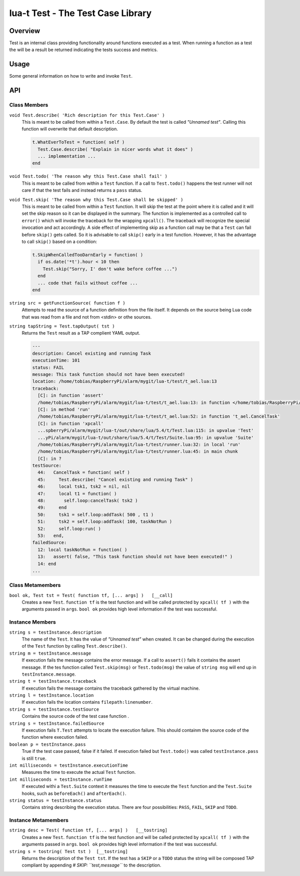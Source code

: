lua-t Test - The Test Case Library
++++++++++++++++++++++++++++++++++


Overview
========

Test is an internal class providing functionality around functions
executed as a test.  When running a function as a test the will be a result
be returned indicating the tests success and metrics.


Usage
=====

Some general information on how to write and invoke ``Test``.

API
===


Class Members
-------------

``void Test.describe( 'Rich description for this Test.Case' )``
  This is meant to be called from within a ``Test.Case``.  By default the
  test is called *"Unnamed test"*. Calling this function will overwrite that
  default description.

  .. code:: lua

    t.WhatEverToTest = function( self )
      Test.Case.describe( "Explain in nicer words what it does" )
      ... implementation ...
    end

``void Test.todo( 'The reason why this Test.Case shall fail' )``
  This is meant to be called from within a ``Test`` function.  If a call to
  ``Test.todo()`` happens the test runner will not care if that the test
  fails and instead returns a ``pass`` status.

``void Test.skip( 'The reason why this Test.Case shall be skipped' )``
  This is meant to be called from within a ``Test`` function.  It will skip
  the test at the point where it is called and it will set the skip reason
  so it can be displayed in the summary.  The function is implemented as a
  controlled call to ``error()`` which will invoke the traceback for the
  wrapping ``xpcall()``.  The traceback will recognize the special
  invocation and act accordingly.  A side effect of implementing skip as a
  function call may be that a ``Test`` can fail before ``skip()`` gets
  called.  So it is advisable to call ``skip()`` early in a test function.
  However, it has the advantage to call ``skip()`` based on a condition:

  .. code:: lua

    t.SkipWhenCalledTooDarnEarly = function( )
      if os.date('*t').hour < 10 then
        Test.skip("Sorry, I' don't wake before coffee ...")
      end
      ... code that fails without coffee ...
    end

``string src = getFunctionSource( function f )``
  Attempts to read the source of a function definition from the file itself.
  It depends on the source being Lua code that was read from a file and not
  from <stdin> or othe sources.

``string tapString = Test.tapOutput( tst )``
  Returns the ``Test`` result as a TAP complient YAML output.

  .. code:: yaml

    ---
    description: Cancel existing and running Task
    executionTime: 101
    status: FAIL
    message: This task function should not have been executed!
    location: /home/tobias/RaspberryPi/alarm/mygit/lua-t/test/t_ael.lua:13
    traceback: 
      [C]: in function 'assert'
      /home/tobias/RaspberryPi/alarm/mygit/lua-t/test/t_ael.lua:13: in function </home/tobias/RaspberryPi/alarm/mygit/lua-t/test/t_ael.lua:12>
      [C]: in method 'run'
      /home/tobias/RaspberryPi/alarm/mygit/lua-t/test/t_ael.lua:52: in function 't_ael.CancelTask'
      [C]: in function 'xpcall'
      ...spberryPi/alarm/mygit/lua-t/out/share/lua/5.4/t/Test.lua:115: in upvalue 'Test'
      ...yPi/alarm/mygit/lua-t/out/share/lua/5.4/t/Test/Suite.lua:95: in upvalue 'Suite'
      /home/tobias/RaspberryPi/alarm/mygit/lua-t/test/runner.lua:32: in local 'run'
      /home/tobias/RaspberryPi/alarm/mygit/lua-t/test/runner.lua:45: in main chunk
      [C]: in ?
    testSource: 
      44:   CancelTask = function( self )
      45:     Test.describe( "Cancel existing and running Task" )
      46:     local tsk1, tsk2 = nil, nil
      47:     local t1 = function( )
      48:       self.loop:cancelTask( tsk2 )
      49:     end
      50:     tsk1 = self.loop:addTask( 500 , t1 )
      51:     tsk2 = self.loop:addTask( 100, taskNotRun )
      52:     self.loop:run( )
      53:   end,
    failedSource: 
      12: local taskNotRun = function( )
      13:   assert( false, "This task function should not have been executed!" )
      14: end
    ...


Class Metamembers
-----------------

``bool ok, Test tst = Test( function tf, [... args] )   [__call]``
  Creates a new ``Test``.  ``function tf`` is the test function and will be
  called protected by ``xpcall( tf )`` with the arguments passed in
  ``args``. ``bool ok`` provides high level information if the test was
  successful.


Instance Members
----------------


``string s = testInstance.description``
  The name of the ``Test``.  It has the value of *"Unnamed test"* when
  created.  It can be changed during the execution of the ``Test``
  function by calling ``Test.describe()``.

``string m = testInstance.message``
  If execution fails the message contains the error message.  If a call to
  ``assert()`` fails it contains the assert message.  If the tes function
  called ``Test.skip(msg)`` or ``Test.todo(msg)`` the value of ``string
  msg`` will end up in ``testInstance.message``.

``string t = testInstance.traceback``
  If execution fails the message contains the traceback gathered by the
  virtual machine.

``string l = testInstance.location``
  If execution fails the location contains ``filepath:linenumber``.

``string s = testInstance.testSource``
  Contains the source code of the test case function .

``string s = testInstance.failedSource``
  If execution fails ``T.Test`` attempts to locate the execution failure.
  This should containm the source code of the function where execution
  failed.

``boolean p = testInstance.pass``
  True if the test case passed, false if it failed.  If execution failed but
  ``Test.todo()`` was called ``testInstance.pass`` is still ``true``.

``int milliseconds = testInstance.executionTime``
  Measures the time to execute the actual ``Test`` function.

``int milliseconds = testInstance.runTime``
  If executed withi a ``Test.Suite`` context it measures the time to execute
  the ``Test`` function and the ``Test.Suite`` hooks, such as
  ``beforeEach()`` and ``afterEach()``.

``string status = testInstance.status``
  Contains string describing the execution status.  There are four
  possibilities: ``PASS``, ``FAIL``, ``SKIP`` and ``TODO``.



Instance Metamembers
--------------------

``string desc = Test( function tf, [... args] )   [__tostring]``
  Creates a new ``Test``.  ``function tf`` is the test function and will be
  called protected by ``xpcall( tf )`` with the arguments passed in
  ``args``. ``bool ok`` provides high level information if the test was
  successful.

``string s = tostring( Test tst )  [__tostring]``
  Returns the description of the ``Test tst``.  If the test has a ``SKIP``
  or a ``TODO`` status the string will be composed TAP compliant by
  appending *# SKIP: ``test,message``* to the description.
